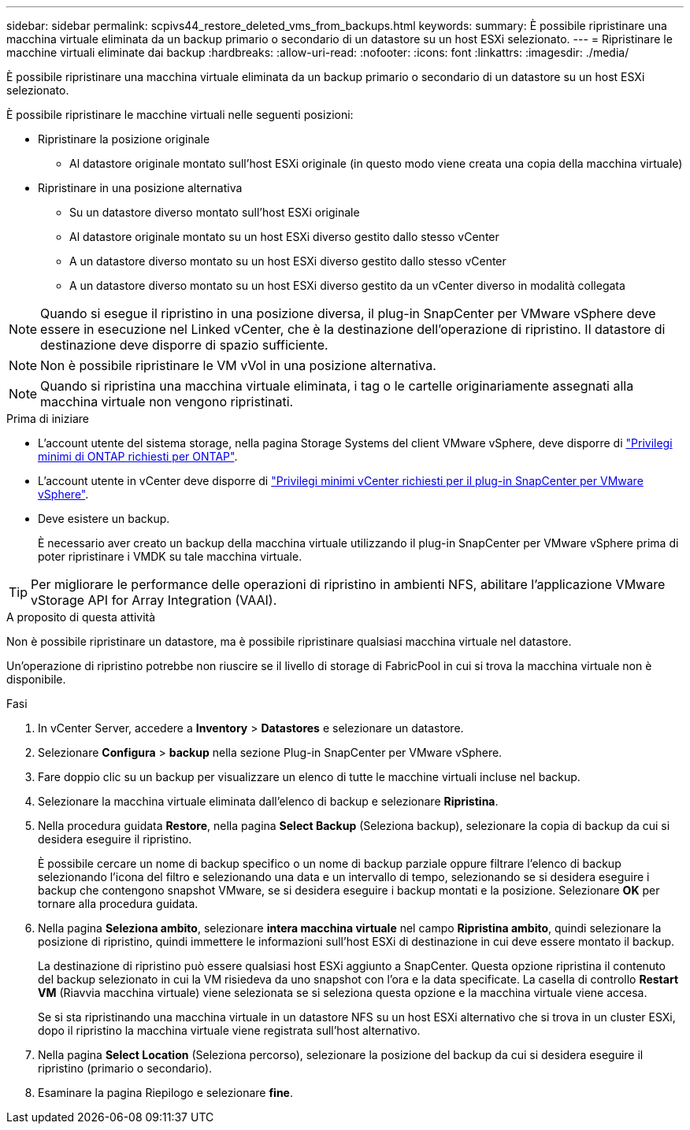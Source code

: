---
sidebar: sidebar 
permalink: scpivs44_restore_deleted_vms_from_backups.html 
keywords:  
summary: È possibile ripristinare una macchina virtuale eliminata da un backup primario o secondario di un datastore su un host ESXi selezionato. 
---
= Ripristinare le macchine virtuali eliminate dai backup
:hardbreaks:
:allow-uri-read: 
:nofooter: 
:icons: font
:linkattrs: 
:imagesdir: ./media/


[role="lead"]
È possibile ripristinare una macchina virtuale eliminata da un backup primario o secondario di un datastore su un host ESXi selezionato.

È possibile ripristinare le macchine virtuali nelle seguenti posizioni:

* Ripristinare la posizione originale
+
** Al datastore originale montato sull'host ESXi originale (in questo modo viene creata una copia della macchina virtuale)


* Ripristinare in una posizione alternativa
+
** Su un datastore diverso montato sull'host ESXi originale
** Al datastore originale montato su un host ESXi diverso gestito dallo stesso vCenter
** A un datastore diverso montato su un host ESXi diverso gestito dallo stesso vCenter
** A un datastore diverso montato su un host ESXi diverso gestito da un vCenter diverso in modalità collegata





NOTE: Quando si esegue il ripristino in una posizione diversa, il plug-in SnapCenter per VMware vSphere deve essere in esecuzione nel Linked vCenter, che è la destinazione dell'operazione di ripristino. Il datastore di destinazione deve disporre di spazio sufficiente.


NOTE: Non è possibile ripristinare le VM vVol in una posizione alternativa.


NOTE: Quando si ripristina una macchina virtuale eliminata, i tag o le cartelle originariamente assegnati alla macchina virtuale non vengono ripristinati.

.Prima di iniziare
* L'account utente del sistema storage, nella pagina Storage Systems del client VMware vSphere, deve disporre di link:scpivs44_minimum_ontap_privileges_required.html["Privilegi minimi di ONTAP richiesti per ONTAP"].
* L'account utente in vCenter deve disporre di link:scpivs44_minimum_vcenter_privileges_required.html["Privilegi minimi vCenter richiesti per il plug-in SnapCenter per VMware vSphere"].
* Deve esistere un backup.
+
È necessario aver creato un backup della macchina virtuale utilizzando il plug-in SnapCenter per VMware vSphere prima di poter ripristinare i VMDK su tale macchina virtuale.




TIP: Per migliorare le performance delle operazioni di ripristino in ambienti NFS, abilitare l'applicazione VMware vStorage API for Array Integration (VAAI).

.A proposito di questa attività
Non è possibile ripristinare un datastore, ma è possibile ripristinare qualsiasi macchina virtuale nel datastore.

Un'operazione di ripristino potrebbe non riuscire se il livello di storage di FabricPool in cui si trova la macchina virtuale non è disponibile.

.Fasi
. In vCenter Server, accedere a *Inventory* > *Datastores* e selezionare un datastore.
. Selezionare *Configura* > *backup* nella sezione Plug-in SnapCenter per VMware vSphere.
. Fare doppio clic su un backup per visualizzare un elenco di tutte le macchine virtuali incluse nel backup.
. Selezionare la macchina virtuale eliminata dall'elenco di backup e selezionare *Ripristina*.
. Nella procedura guidata *Restore*, nella pagina *Select Backup* (Seleziona backup), selezionare la copia di backup da cui si desidera eseguire il ripristino.
+
È possibile cercare un nome di backup specifico o un nome di backup parziale oppure filtrare l'elenco di backup selezionando l'icona del filtro e selezionando una data e un intervallo di tempo, selezionando se si desidera eseguire i backup che contengono snapshot VMware, se si desidera eseguire i backup montati e la posizione. Selezionare *OK* per tornare alla procedura guidata.

. Nella pagina *Seleziona ambito*, selezionare *intera macchina virtuale* nel campo *Ripristina ambito*, quindi selezionare la posizione di ripristino, quindi immettere le informazioni sull'host ESXi di destinazione in cui deve essere montato il backup.
+
La destinazione di ripristino può essere qualsiasi host ESXi aggiunto a SnapCenter. Questa opzione ripristina il contenuto del backup selezionato in cui la VM risiedeva da uno snapshot con l'ora e la data specificate. La casella di controllo *Restart VM* (Riavvia macchina virtuale) viene selezionata se si seleziona questa opzione e la macchina virtuale viene accesa.

+
Se si sta ripristinando una macchina virtuale in un datastore NFS su un host ESXi alternativo che si trova in un cluster ESXi, dopo il ripristino la macchina virtuale viene registrata sull'host alternativo.

. Nella pagina *Select Location* (Seleziona percorso), selezionare la posizione del backup da cui si desidera eseguire il ripristino (primario o secondario).
. Esaminare la pagina Riepilogo e selezionare *fine*.


